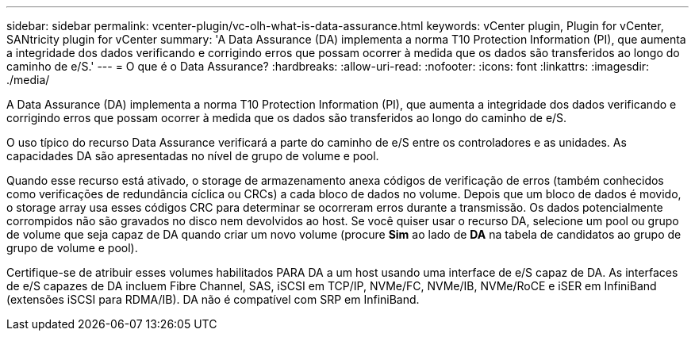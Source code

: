 ---
sidebar: sidebar 
permalink: vcenter-plugin/vc-olh-what-is-data-assurance.html 
keywords: vCenter plugin, Plugin for vCenter, SANtricity plugin for vCenter 
summary: 'A Data Assurance (DA) implementa a norma T10 Protection Information (PI), que aumenta a integridade dos dados verificando e corrigindo erros que possam ocorrer à medida que os dados são transferidos ao longo do caminho de e/S.' 
---
= O que é o Data Assurance?
:hardbreaks:
:allow-uri-read: 
:nofooter: 
:icons: font
:linkattrs: 
:imagesdir: ./media/


[role="lead"]
A Data Assurance (DA) implementa a norma T10 Protection Information (PI), que aumenta a integridade dos dados verificando e corrigindo erros que possam ocorrer à medida que os dados são transferidos ao longo do caminho de e/S.

O uso típico do recurso Data Assurance verificará a parte do caminho de e/S entre os controladores e as unidades. As capacidades DA são apresentadas no nível de grupo de volume e pool.

Quando esse recurso está ativado, o storage de armazenamento anexa códigos de verificação de erros (também conhecidos como verificações de redundância cíclica ou CRCs) a cada bloco de dados no volume. Depois que um bloco de dados é movido, o storage array usa esses códigos CRC para determinar se ocorreram erros durante a transmissão. Os dados potencialmente corrompidos não são gravados no disco nem devolvidos ao host. Se você quiser usar o recurso DA, selecione um pool ou grupo de volume que seja capaz de DA quando criar um novo volume (procure *Sim* ao lado de *DA* na tabela de candidatos ao grupo de grupo de volume e pool).

Certifique-se de atribuir esses volumes habilitados PARA DA a um host usando uma interface de e/S capaz de DA. As interfaces de e/S capazes de DA incluem Fibre Channel, SAS, iSCSI em TCP/IP, NVMe/FC, NVMe/IB, NVMe/RoCE e iSER em InfiniBand (extensões iSCSI para RDMA/IB). DA não é compatível com SRP em InfiniBand.

